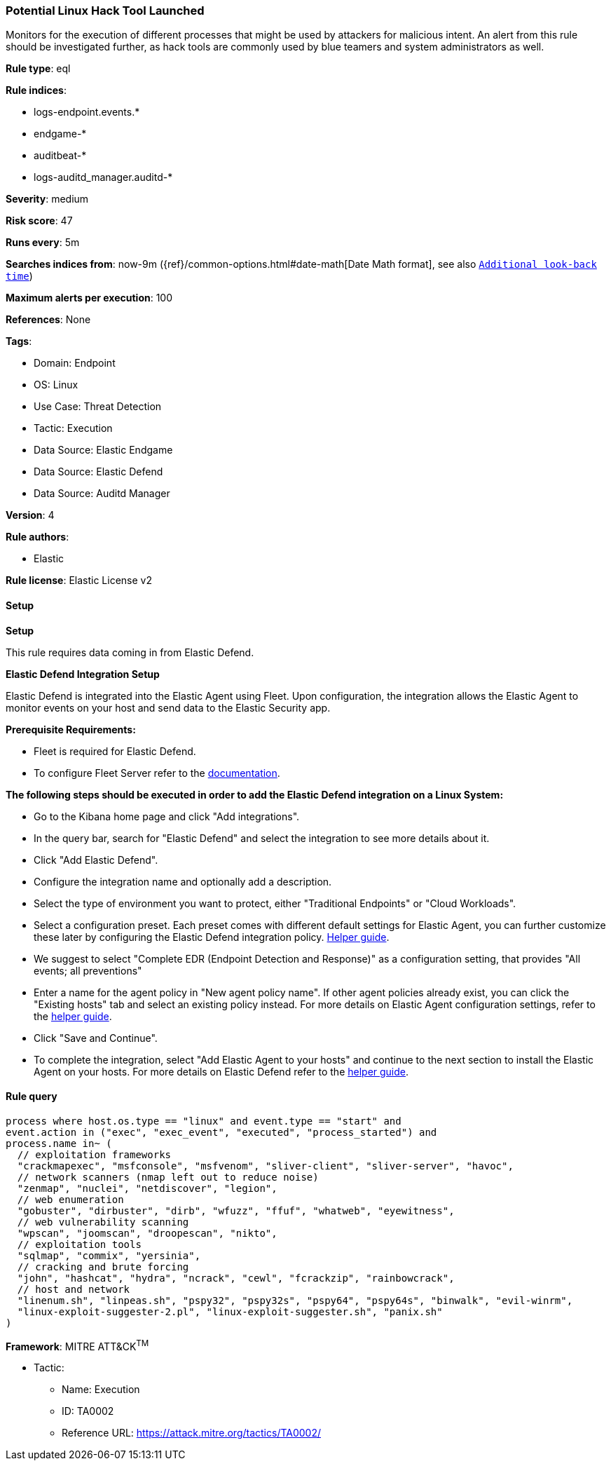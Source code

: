 [[prebuilt-rule-8-15-9-potential-linux-hack-tool-launched]]
=== Potential Linux Hack Tool Launched

Monitors for the execution of different processes that might be used by attackers for malicious intent. An alert from this rule should be investigated further, as hack tools are commonly used by blue teamers and system administrators as well.

*Rule type*: eql

*Rule indices*: 

* logs-endpoint.events.*
* endgame-*
* auditbeat-*
* logs-auditd_manager.auditd-*

*Severity*: medium

*Risk score*: 47

*Runs every*: 5m

*Searches indices from*: now-9m ({ref}/common-options.html#date-math[Date Math format], see also <<rule-schedule, `Additional look-back time`>>)

*Maximum alerts per execution*: 100

*References*: None

*Tags*: 

* Domain: Endpoint
* OS: Linux
* Use Case: Threat Detection
* Tactic: Execution
* Data Source: Elastic Endgame
* Data Source: Elastic Defend
* Data Source: Auditd Manager

*Version*: 4

*Rule authors*: 

* Elastic

*Rule license*: Elastic License v2


==== Setup



*Setup*


This rule requires data coming in from Elastic Defend.


*Elastic Defend Integration Setup*

Elastic Defend is integrated into the Elastic Agent using Fleet. Upon configuration, the integration allows
the Elastic Agent to monitor events on your host and send data to the Elastic Security app.


*Prerequisite Requirements:*

- Fleet is required for Elastic Defend.
- To configure Fleet Server refer to the https://www.elastic.co/guide/en/fleet/current/fleet-server.html[documentation].


*The following steps should be executed in order to add the Elastic Defend integration on a Linux System:*

- Go to the Kibana home page and click "Add integrations".
- In the query bar, search for "Elastic Defend" and select the integration to see more details about it.
- Click "Add Elastic Defend".
- Configure the integration name and optionally add a description.
- Select the type of environment you want to protect, either "Traditional Endpoints" or "Cloud Workloads".
- Select a configuration preset. Each preset comes with different default settings for Elastic Agent, you can further customize these later by configuring the Elastic Defend integration policy. https://www.elastic.co/guide/en/security/current/configure-endpoint-integration-policy.html[Helper guide].
- We suggest to select "Complete EDR (Endpoint Detection and Response)" as a configuration setting, that provides "All events; all preventions"
- Enter a name for the agent policy in "New agent policy name". If other agent policies already exist, you can click the "Existing hosts" tab and select an existing policy instead.
For more details on Elastic Agent configuration settings, refer to the https://www.elastic.co/guide/en/fleet/8.10/agent-policy.html[helper guide].
- Click "Save and Continue".
- To complete the integration, select "Add Elastic Agent to your hosts" and continue to the next section to install the Elastic Agent on your hosts.
For more details on Elastic Defend refer to the https://www.elastic.co/guide/en/security/current/install-endpoint.html[helper guide].


==== Rule query


[source, js]
----------------------------------
process where host.os.type == "linux" and event.type == "start" and
event.action in ("exec", "exec_event", "executed", "process_started") and
process.name in~ (
  // exploitation frameworks
  "crackmapexec", "msfconsole", "msfvenom", "sliver-client", "sliver-server", "havoc",
  // network scanners (nmap left out to reduce noise)
  "zenmap", "nuclei", "netdiscover", "legion",
  // web enumeration
  "gobuster", "dirbuster", "dirb", "wfuzz", "ffuf", "whatweb", "eyewitness",
  // web vulnerability scanning
  "wpscan", "joomscan", "droopescan", "nikto", 
  // exploitation tools
  "sqlmap", "commix", "yersinia",
  // cracking and brute forcing
  "john", "hashcat", "hydra", "ncrack", "cewl", "fcrackzip", "rainbowcrack",
  // host and network
  "linenum.sh", "linpeas.sh", "pspy32", "pspy32s", "pspy64", "pspy64s", "binwalk", "evil-winrm",
  "linux-exploit-suggester-2.pl", "linux-exploit-suggester.sh", "panix.sh"
)

----------------------------------

*Framework*: MITRE ATT&CK^TM^

* Tactic:
** Name: Execution
** ID: TA0002
** Reference URL: https://attack.mitre.org/tactics/TA0002/
